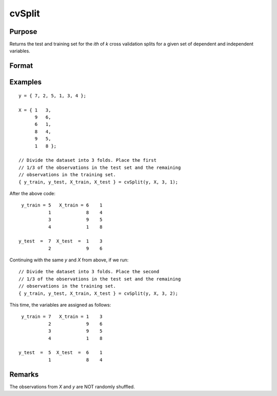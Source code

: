 cvSplit
=========

Purpose
--------------------
Returns the test and training set for the *ith* of *k* cross validation splits for a given set of dependent and independent variables.

Format
--------------------
.. function::  { y_train, y_test, X_train, X_test } = cvSplit(y, X, k, i)

    :param y: The dependent variable(s).
    :type y:  Nx1 vector, or NxK matrix.

    :param X: The independent variable(s).
    :type X:  Nx1 vector, or NxK matrix

    :param k:  The number of folds.
    :type k:  Scalar

    :param i:  The fold number.
    :type i:  Scalar


    :return y_train:  The training target values for the *ith* CV split.

    :return y_test:  The test target values for the *ith* CV split

    :return X_train: The training predictor values for the *ith* CV split.
    :return X_test:  The test predictor values for the *ith* CV split.

Examples
------------

::

    y = { 7, 2, 5, 1, 3, 4 };
    
    X = { 1   3,
          9   6,
          6   1,
          8   4,
          9   5,
          1   8 };
          
    // Divide the dataset into 3 folds. Place the first
    // 1/3 of the observations in the test set and the remaining
    // observations in the training set.
    { y_train, y_test, X_train, X_test } = cvSplit(y, X, 3, 1);

After the above code:

::

   y_train = 5   X_train = 6    1 
             1             8    4 
             3             9    5 
             4             1    8 

  y_test  =  7  X_test  =  1    3 
             2             9    6 


Continuing with the same *y* and *X* from above, if we run:

::

    // Divide the dataset into 3 folds. Place the second
    // 1/3 of the observations in the test set and the remaining
    // observations in the training set.
    { y_train, y_test, X_train, X_test } = cvSplit(y, X, 3, 2);

This time, the variables are assigned as follows:
   
::

   y_train = 7   X_train = 1    3 
             2             9    6 
             3             9    5 
             4             1    8 

  y_test  =  5  X_test  =  6    1 
             1             8    4 


Remarks
--------------------
The observations from *X* and *y* are NOT randomly shuffled.

.. seealso:: Functions  :func:`rndi`, :func:`sampleData`, :func:`trainTestSplit`

